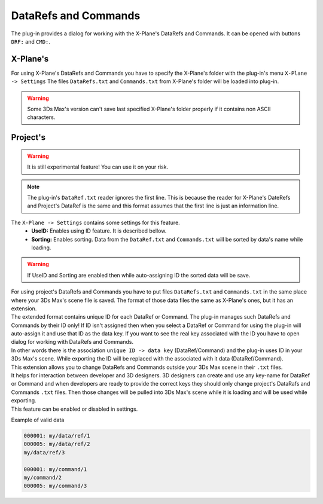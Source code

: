 
DataRefs and Commands
========================

The plug-in provides a dialog for working with the X-Plane's DataRefs and Commands.
It can be opened with buttons ``DRF:`` and ``CMD:``.

X-Plane's 
-----------------

For using X-Plane's DataRefs and Commands you have to specify the X-Plane's folder with the plug-in's menu ``X-Plane -> Settings``
The files ``DataRefs.txt`` and ``Commands.txt`` from X-Plane's folder will be loaded into plug-in.

.. warning::
    Some 3Ds Max's version can't save last specified X-Plane's folder properly if it contains non ASCII characters.




.. _projects-datarefs-and-commands:

Project's
-----------------

.. warning::
    It is still experimental feature! You can use it on your risk.

.. note::
    The plug-in's ``DataRef.txt`` reader ignores the first line. This is because the reader for X-Plane's DateRefs and Project's DataRef is the same and this format assumes that the first line is just an information line.

The ``X-Plane -> Settings`` contains some settings for this feature.
    - **UseID:** Enables using ID feature. It is described bellow. 
    - **Sorting:** Enables sorting. Data from the ``DataRef.txt`` and ``Commands.txt`` will be sorted by data's name while loading.

.. warning:: If UseID and Sorting are enabled then while auto-assigning ID the sorted data will be save.

| For using project's DataRefs and Commands you have to put files ``DataRefs.txt`` and ``Commands.txt`` in the same place where your 3Ds Max's scene file is saved. The format of those data files the same as X-Plane's ones, but it has an extension.

| The extended format contains unique ID for each DataRef or Command. The plug-in manages such DataRefs and Commands by their ID only! If ID isn't assigned then when you select a DataRef or Command for using the plug-in will auto-assign it and use that ID as the data key. If you want to see the real key associated with the ID you have to open dialog for working with DataRefs and Commands. 
| In other words there is the association ``unique ID -> data key`` (DataRef/Command) and the plug-in uses ID in your 3Ds Max's scene. While exporting the ID will be replaced with the associated with it data (DataRef/Command).
| This extension allows you to change DataRefs and Commands outside your 3Ds Max scene in their ``.txt`` files.
| It helps for interaction between developer and 3D designers. 3D designers can create and use any key-name for DataRef or Command and when developers are ready to provide the correct keys they should only change project's DataRafs and Commands ``.txt`` files. Then those changes will be pulled into 3Ds Max's scene while it is loading and will be used while exporting. 
| This feature can be enabled or disabled in settings. 


Example of valid data

.. code-block:: text

    000001: my/data/ref/1
    000005: my/data/ref/2
    my/data/ref/3

    000001: my/command/1
    my/command/2
    000005: my/command/3





